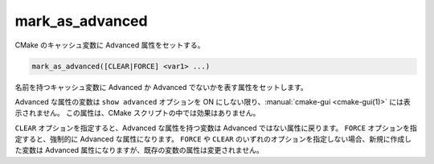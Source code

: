 mark_as_advanced
----------------

CMake のキャッシュ変数に Advanced 属性をセットする。

.. code-block:: cmake

  mark_as_advanced([CLEAR|FORCE] <var1> ...)

名前を持つキャッシュ変数に Advanced か Advanced でないかを表す属性をセットします。

Advanced な属性の変数は ``show advanced`` オプションを ON にしない限り、:manual:`cmake-gui <cmake-gui(1)>` には表示されません。
この属性は、CMake スクリプトの中では効果はありません。

``CLEAR`` オプションを指定すると、Advanced な属性を持つ変数は Advanced ではない属性に戻ります。
``FORCE`` オプションを指定すると、強制的に Advanced な属性になります。
``FORCE`` や ``CLEAR`` のいずれのオプションを指定しない場合、新規に作成した変数は Advanced 属性になりますが、既存の変数の属性は変更されません。

.. versionchanged:: 3.17
  このコマンドに渡された変数が、未だキャッシュに存在していなかったら無視する（詳細は :policy:`CMP0102` ポリシーを参照のこと）。

